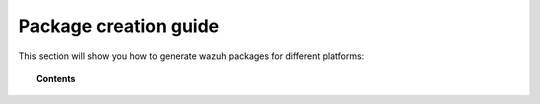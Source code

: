 .. Copyright (C) 2019 Wazuh, Inc.

.. -package-creation:

Package creation guide
==============================

This section will show you how to generate wazuh packages for different platforms:

.. topic:: Contents

    .. toctree::
        :maxdepth: 1

        generate-rpm-package
        generate-deb-package
        generate-aix-package
        generate-hpux-package
        generate-osx-package
        generate-sol-package
        generate-wazuh-kibana-app
        generate-wazuh-splunk-app
        generate-wpk-package
        generate-ova


